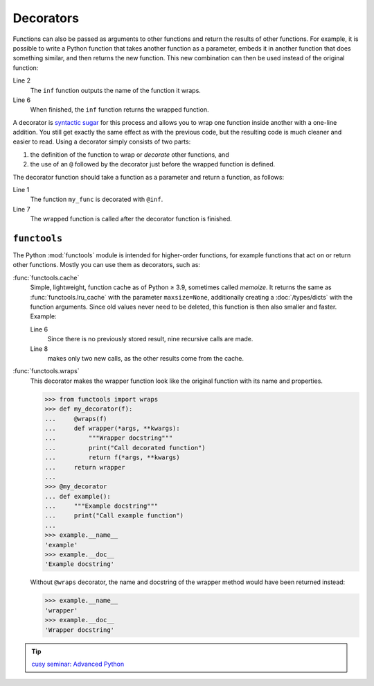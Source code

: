 Decorators
==========

Functions can also be passed as arguments to other functions and return the
results of other functions. For example, it is possible to write a Python
function that takes another function as a parameter, embeds it in another
function that does something similar, and then returns the new function. This
new combination can then be used instead of the original function:

.. code-block:: pycon
   :linenos:

    >>> def inf(func):
    ...     print("Information about", func.__name__)
    ...     def details(*args):
    ...         print("Execute function", func.__name__, "with the argument(s)")
    ...         return func(*args)
    ...     return details
    ...
    >>> def my_func(*params):
    ...     print(params)
    ...
    >>> my_func = inf(my_func)
    Information about my_func
    >>> my_func("Hello", "Pythonistas!")
    Execute function my_func with the argument(s)
    ('Hello', 'Pythonistas!')

Line 2
    The ``inf`` function outputs the name of the function it wraps.
Line 6
    When finished, the ``inf`` function returns the wrapped function.

A decorator is `syntactic sugar
<https://en.wikipedia.org/wiki/Syntactic_sugar>`_ for this process and allows
you to wrap one function inside another with a one-line addition. You still get
exactly the same effect as with the previous code, but the resulting code is
much cleaner and easier to read. Using a decorator simply consists of two parts:

#. the definition of the function to wrap or *decorate* other functions, and
#. the use of an ``@`` followed by the decorator just before the wrapped
   function is defined.

The decorator function should take a function as a parameter and return a
function, as follows:

.. code-block:: pycon
   :linenos:

    >>> @inf
    ... def my_func(*params):
    ...     print(params)
    ...
    Information about my_func
    >>> my_func("Hello", "Pythonistas!")
    Execute function my_func with the argument(s)
    ('Hello', 'Pythonistas!')

Line 1
    The function ``my_func`` is decorated with ``@inf``.
Line 7
    The wrapped function is called after the decorator function is finished.

``functools``
-------------

The Python :mod:`functools` module is intended for higher-order functions, for
example functions that act on or return other functions. Mostly you can use them
as decorators, such as:

:func:`functools.cache`
    Simple, lightweight, function cache as of Python ≥ 3.9, sometimes called
    *memoize*. It returns the same as :func:`functools.lru_cache` with the
    parameter ``maxsize=None``, additionally creating a :doc:`/types/dicts` with
    the function arguments. Since old values never need to be deleted, this
    function is then also smaller and faster. Example:

    .. code-block:: pycon
        :linenos:

        >>> from functools import cache
        >>> @cache
        ... def factorial(n):
        ...     return n * factorial(n - 1) if n else 1
        ...
        >>> factorial(8)
        40320
        >>> factorial(10)
        3628800

    Line 6
        Since there is no previously stored result, nine recursive calls are
        made.
    Line 8
        makes only two new calls, as the other results come from the cache.

:func:`functools.wraps`
    This decorator makes the wrapper function look like the original function
    with its name and properties.

    .. code-block:: pycon

        >>> from functools import wraps
        >>> def my_decorator(f):
        ...     @wraps(f)
        ...     def wrapper(*args, **kwargs):
        ...         """Wrapper docstring"""
        ...         print("Call decorated function")
        ...         return f(*args, **kwargs)
        ...     return wrapper
        ...
        >>> @my_decorator
        ... def example():
        ...     """Example docstring"""
        ...     print("Call example function")
        ...
        >>> example.__name__
        'example'
        >>> example.__doc__
        'Example docstring'

    Without ``@wraps`` decorator, the name and docstring of the wrapper method
    would have been returned instead:

    .. code-block:: pycon

        >>> example.__name__
        'wrapper'
        >>> example.__doc__
        'Wrapper docstring'

.. tip::
   `cusy seminar: Advanced Python
   <https://cusy.io/en/our-training-courses/advanced-python>`_
